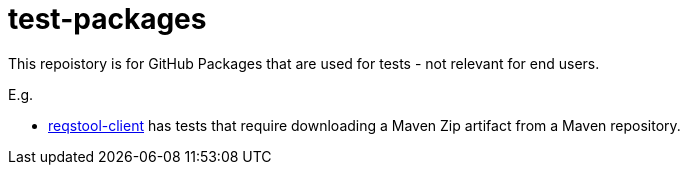 = test-packages

This repoistory is for GitHub Packages that are used for tests - not relevant for end users.

E.g.

* https://github.com/Luftfartsverket/reqstool-client[reqstool-client] has tests that require downloading a Maven Zip artifact from a Maven repository.
